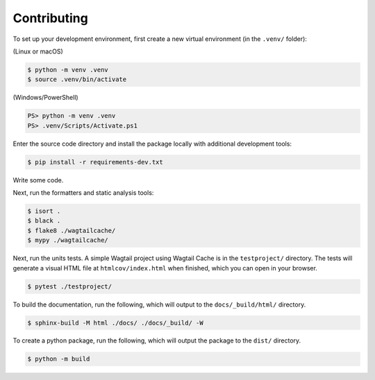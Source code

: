 Contributing
============

To set up your development environment, first create a new virtual environment
(in the ``.venv/`` folder):

(Linux or macOS)

.. code-block:: console

    $ python -m venv .venv
    $ source .venv/bin/activate

(Windows/PowerShell)

.. code-block:: ps1con

    PS> python -m venv .venv
    PS> .venv/Scripts/Activate.ps1


Enter the source code directory and install the package locally with additional
development tools:

.. code-block:: console

    $ pip install -r requirements-dev.txt


Write some code.

Next, run the formatters and static analysis tools:

.. code-block:: console

    $ isort .
    $ black .
    $ flake8 ./wagtailcache/
    $ mypy ./wagtailcache/

Next, run the units tests. A simple Wagtail project using Wagtail Cache is in
the ``testproject/`` directory. The tests will generate a visual HTML file at
``htmlcov/index.html`` when finished, which you can open in your browser.

.. code-block:: console

    $ pytest ./testproject/

To build the documentation, run the following, which will output to the
``docs/_build/html/`` directory.

.. code-block:: console

    $ sphinx-build -M html ./docs/ ./docs/_build/ -W

To create a python package, run the following, which will output the package to
the ``dist/`` directory.

.. code-block:: console

    $ python -m build
